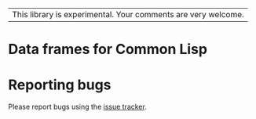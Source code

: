 | This library is experimental.  Your comments are very welcome. |

* Data frames for Common Lisp

* Reporting bugs

Please report bugs using the [[https://github.com/tpapp/cl-data-frame/issues][issue tracker]].
